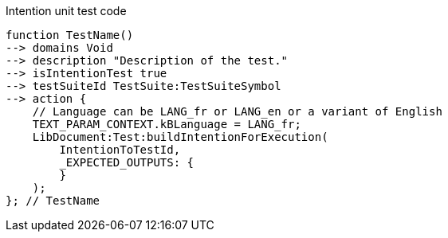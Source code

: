 .Intention unit test code
[source,YML]
----
function TestName()
--> domains Void
--> description "Description of the test."
--> isIntentionTest true
--> testSuiteId TestSuite:TestSuiteSymbol
--> action {
    // Language can be LANG_fr or LANG_en or a variant of English
    TEXT_PARAM_CONTEXT.kBLanguage = LANG_fr;
    LibDocument:Test:buildIntentionForExecution(
        IntentionToTestId,
        _EXPECTED_OUTPUTS: {
        }
    );
}; // TestName
----
